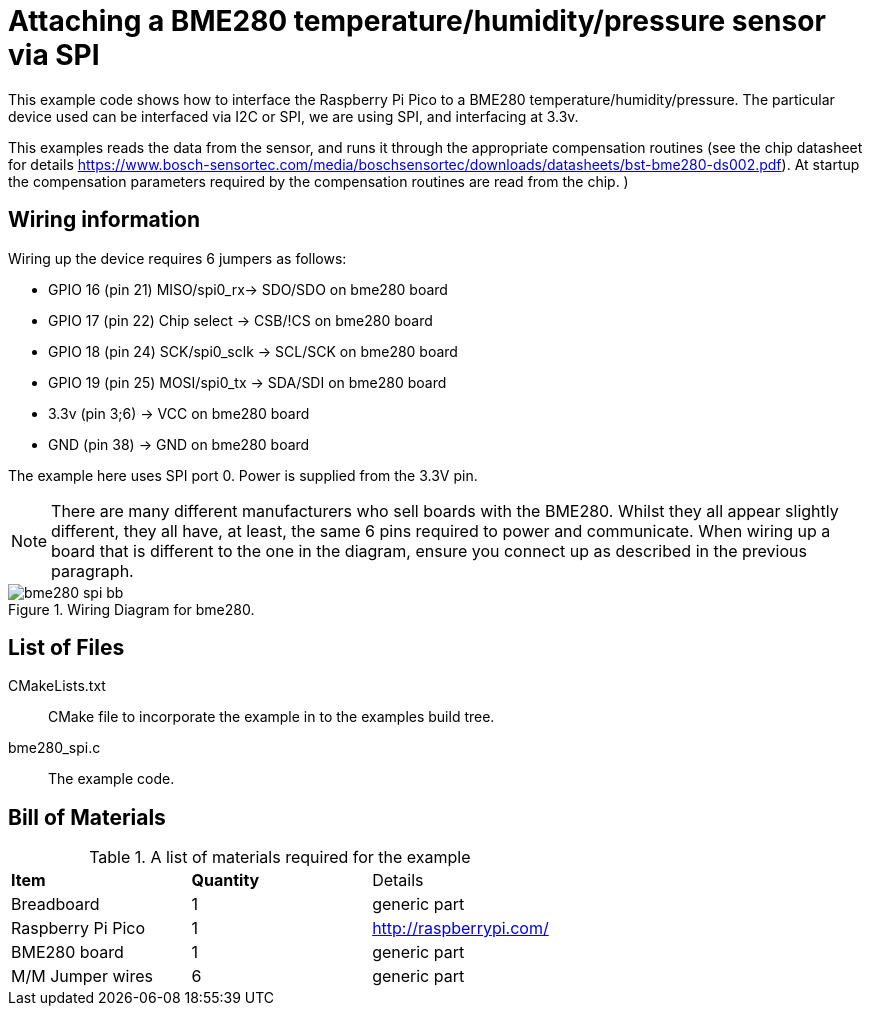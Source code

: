 = Attaching a BME280 temperature/humidity/pressure sensor via SPI

This example code shows how to interface the Raspberry Pi Pico to a BME280 temperature/humidity/pressure. The particular device used can be interfaced via I2C or SPI, we are using SPI, and interfacing at 3.3v.

This examples reads the data from the sensor, and runs it through the appropriate compensation routines (see the chip datasheet for details https://www.bosch-sensortec.com/media/boschsensortec/downloads/datasheets/bst-bme280-ds002.pdf). At startup the compensation parameters required by the compensation routines are read from the chip.
)

== Wiring information

Wiring up the device requires 6 jumpers as follows:

   * GPIO 16 (pin 21) MISO/spi0_rx-> SDO/SDO on bme280 board
   * GPIO 17 (pin 22) Chip select -> CSB/!CS on bme280 board
   * GPIO 18 (pin 24) SCK/spi0_sclk -> SCL/SCK on bme280 board
   * GPIO 19 (pin 25) MOSI/spi0_tx -> SDA/SDI on bme280 board
   * 3.3v (pin 3;6) -> VCC on bme280 board
   * GND (pin 38)  -> GND on bme280 board

The example here uses SPI port 0. Power is supplied from the 3.3V pin.

[NOTE]
======
There are many different manufacturers who sell boards with the BME280. Whilst they all appear slightly different, they all have, at least, the same 6 pins required to power and communicate. When wiring up a board that is different to the one in the diagram, ensure you connect up as described in the previous paragraph.
======


[[BME280_spi_wiring]]
[pdfwidth=75%]
.Wiring Diagram for bme280.
image::bme280_spi_bb.png[]

== List of Files

CMakeLists.txt:: CMake file to incorporate the example in to the examples build tree.
bme280_spi.c:: The example code.

== Bill of Materials

.A list of materials required for the example
[[BME280-bom-table]]
[cols=3]
|===
| *Item* | *Quantity* | Details
| Breadboard | 1 | generic part
| Raspberry Pi Pico | 1 | http://raspberrypi.com/
| BME280 board| 1 | generic part
| M/M Jumper wires | 6 | generic part
|===


